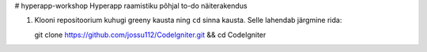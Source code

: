 # hyperapp-workshop
Hyperapp raamistiku põhjal to-do näiterakendus

1. Klooni repositoorium kuhugi greeny kausta ning ``cd`` sinna kausta. Selle lahendab järgmine rida:


   git clone https://github.com/jossu112/CodeIgniter.git && cd CodeIgniter

